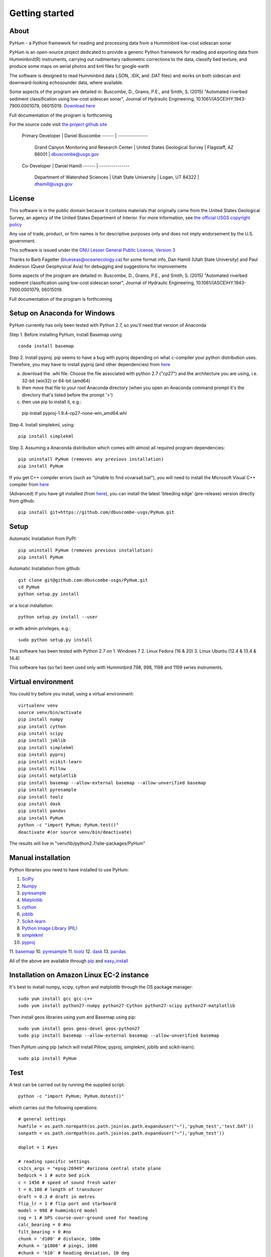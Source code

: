 .. _getting_started:


***************
Getting started
***************

.. _about:

About
======

PyHum - a Python framework for reading and processing data from a Humminbird low-cost sidescan sonar

PyHum is an open-source project dedicated to provide a generic Python framework 
for reading and exporting data from Humminbird(R) instruments, carrying out rudimentary radiometric corrections to the data,
classify bed texture, and produce some maps on aerial photos and kml files for google-earth

The software is designed to read Humminbird data (.SON, .IDX, and .DAT files) and works on both sidescan and downward-looking echosounder data, where available.

Some aspects of the program are detailed in:
Buscombe, D., Grams, P.E., and Smith, S. (2015) "Automated riverbed sediment classification using low-cost sidescan sonar", Journal of Hydraulic Engineering, 10.1061/(ASCE)HY.1943-7900.0001079, 06015019. `Download here <http://dbuscombe-usgs.github.io/docs/10-2-2015_Automated%20.pdf>`_

Full documentation of the program is forthcoming


For the source code visit `the project github site <https://github.com/dbuscombe-usgs/PyHum/>`_

 Primary Developer |    Daniel Buscombe 
 ------ | ---------------
         |  Grand Canyon Monitoring and Research Center
          | United States Geological Survey
          | Flagstaff, AZ 86001
          | dbuscombe@usgs.gov

 Co-Developer |    Daniel Hamill
 ------ | ---------------
         |  Department of Watershed Sciences
          | Utah State University
          | Logan, UT 84322
          | dhamill@usgs.gov


.. _license:

License
========

This software is in the public domain because it contains materials that
originally came from the United States Geological Survey, an agency of the
United States Department of Interior. For more information, 
see `the official USGS copyright policy <http://www.usgs.gov/visual-id/credit_usgs.html#copyright>`_

Any use of trade, product, or firm names is for descriptive purposes only 
and does not imply endorsement by the U.S. government.

This software is issued under the `GNU Lesser General Public License, Version 3 <http://www.gnu.org/copyleft/lesser.html>`_

Thanks to Barb Fagetter (blueseas@oceanecology.ca) for some format info, Dan Hamill (Utah State University) and Paul Anderson (Quest Geophysical Asia) for debugging and suggestions for improvements

Some aspects of the program are detailed in:
Buscombe, D., Grams, P.E., and Smith, S. (2015) "Automated riverbed sediment classification using low-cost sidescan sonar", Journal of Hydraulic Engineering, 10.1061/(ASCE)HY.1943-7900.0001079, 06015019.

Full documentation of the program is forthcoming

.. _setup:


Setup on Anaconda for Windows
===============================

PyHum currently has only been tested with Python 2.7, so you'll need that version of Anaconda

Step 1. Before installing PyHum, install Basemap using::

  conda install basemap

Step 2. Install pyproj. pip seems to have a bug with pyproj depending on what c-compiler your python distribution uses. Therefore, you may have to install pyproj (and other dependencies) from `here <http://www.lfd.uci.edu/~gohlke/pythonlibs/#pyproj>`_

a) download the .whl file. Choose the file associated with python 2.7 ("cp27") and the architecture you are using, i.e. 32-bit (win32) or 64-bit (amd64)
b) then move that file to your root Anaconda directory (when you open an Anaconda command prompt it's the directory that's listed before the prompt '>')
c) then use pip to install it, e.g.::

  pip install pyproj-1.9.4-cp27-none-win_amd64.whl


Step 4. Install simplekml, using::

  pip install simplekml

Step 3. Assuming a Anaconda distribution which comes with almost all required program dependencies::

  pip uninstall PyHum (removes any previous installation)
  pip install PyHum

If you get C++ compiler errors (such as "Unable to find vcvarsall.bat"), you will need to install the Microsoft Visual C++ compiler from `here <http://aka.ms/vcpython27>`_

(Advanced) If you have git installed (from `here <https://git-scm.com/download/win>`_), you can install the latest 'bleeding edge' (pre-release) version directly from github::

  pip install git+https://github.com/dbuscombe-usgs/PyHum.git


Setup
========

Automatic Installation from PyPI::


  pip uninstall PyHum (removes previous installation)
  pip install PyHum


Automatic Installation from github::


  git clone git@github.com:dbuscombe-usgs/PyHum.git
  cd PyHum
  python setup.py install


or a local installation::


  python setup.py install --user


or with admin privileges, e.g.::


  sudo python setup.py install


This software has been tested with Python 2.7 on 
1. Windows 7
2. Linux Fedora (16 & 20) 
3. Linux Ubuntu (12.4 & 13.4 & 14.4) 

This software has (so far) been used only with Humminbird 798, 998, 1198 and 1199 series instruments. 


.. _virtualenv:

Virtual environment
====================

You could try before you install, using a virtual environment::

  virtualenv venv
  source venv/bin/activate
  pip install numpy
  pip install cython
  pip install scipy
  pip install joblib
  pip install simplekml
  pip install pyproj
  pip install scikit-learn
  pip install Pillow
  pip install matplotlib
  pip install basemap --allow-external basemap --allow-unverified basemap
  pip install pyresample
  pip install toolz
  pip install dask
  pip install pandas
  pip install PyHum
  python -c "import PyHum; PyHum.test()"
  deactivate #(or source venv/bin/deactivate)

The results will live in "venv/lib/python2.7/site-packages/PyHum"


.. _manualinstall:

Manual installation
====================

Python libraries you need to have installed to use PyHum:

1. `SciPy <http://www.scipy.org/scipylib/download.html>`_
2. `Numpy <http://www.scipy.org/scipylib/download.html>`_
3. `pyresample <http://pyresample.readthedocs.org/en/latest/index.html#>`_
4. `Matplotlib <http://matplotlib.org/downloads.html>`_
5. `cython <http://cython.org/>`_
6. `joblib <https://pythonhosted.org/joblib/>`_
7. `Scikit-learn <http://scikit-learn.org/stable/>`_
8. `Python Image LIbrary (PIL) <http://www.pythonware.com/products/pil/>`_
9. `simplekml <http://simplekml.readthedocs.org/en/latest/index.html>`_
10. `pyproj <https://pypi.python.org/pypi/pyproj>`_
11. `basemap <http://matplotlib.org/basemap/>`_
10. `pyresample <http://pyresample.readthedocs.org/en/latest/index.html#>`_
11. `toolz <https://toolz.readthedocs.org/en/latest/>`_
12. `dask <http://dask.pydata.org/en/latest/>`_
13. `pandas <http://pandas.pydata.org/>`_


All of the above are available through `pip <https://pypi.python.org/pypi/pip>`_ and `easy_install <https://pythonhosted.org/setuptools/easy_install.html>`_


Installation on Amazon Linux EC-2 instance
============================================

It's best to install numpy, scipy, cython and matplotlib through the OS package manager::

  sudo yum install gcc gcc-c++
  sudo yum install python27-numpy python27-Cython python27-scipy python27-matplotlib

Then install geos libraries using yum and Basemap using pip::
   
  sudo yum install geos geos-devel geos-python27
  sudo pip install basemap --allow-external basemap --allow-unverified basemap

Then PyHum using pip (which will install Pillow, pyproj, simplekml, joblib and scikit-learn)::

  sudo pip install PyHum


.. _test:

Test
======

A test can be carried out by running the supplied script::

  python -c "import PyHum; PyHum.dotest()"

which carries out the following operations::

   # general settings   
   humfile = os.path.normpath(os.path.join(os.path.expanduser("~"),'pyhum_test','test.DAT'))
   sonpath = os.path.normpath(os.path.join(os.path.expanduser("~"),'pyhum_test'))

   doplot = 1 #yes

   # reading specific settings
   cs2cs_args = "epsg:26949" #arizona central state plane
   bedpick = 1 # auto bed pick
   c = 1450 # speed of sound fresh water
   t = 0.108 # length of transducer
   draft = 0.3 # draft in metres
   flip_lr = 1 # flip port and starboard
   model = 998 # humminbird model
   cog = 1 # GPS course-over-ground used for heading
   calc_bearing = 0 #no
   filt_bearing = 0 #no
   chunk = 'd100' # distance, 100m
   #chunk = 'p1000' # pings, 1000
   #chunk = 'h10' # heading deviation, 10 deg
          
   # correction specific settings
   maxW = 1000 # rms output wattage
   dofilt = 0 # 1 = apply a phase preserving filter (WARNING!! takes a very long time for large scans)
   correct_withwater = 0 # don't retain water column in radiometric correction (1 = retains water column for radiomatric corrections)
   ph = 7.0 # acidity on the pH scale
   temp = 10.0 # water temperature in degrees Celsius
   salinity = 0.0

   # for shadow removal
   shadowmask = 0 #automatic shadow removal

   # for texture calcs
   win = 100 # pixel window
   shift = 10 # pixel shift
   density =win/2 # win/2 
   numclasses = 4 # number of discrete classes for contouring and k-means
   maxscale = 20 # Max scale as inverse fraction of data length (for wavelet analysis)
   notes = 4 # Notes per octave (for wavelet analysis)

   # for mapping
   res = 99 # grid resolution in metres
   # if res==99, the program will automatically calc res from the spatial res of the scans
   mode = 1 # gridding mode (simple nearest neighbour)
   #mode = 2 # gridding mode (inverse distance weighted nearest neighbour)
   #mode = 3 # gridding mode (gaussian weighted nearest neighbour)
   dowrite = 0 #disable writing of point cloud data to file

   nn = 64 #number of nearest neighbours for gridding (used if mode > 1)
   influence = 1 #Radius of influence used in gridding. Cut off distance in meters 
   numstdevs = 5 #Threshold number of standard deviations in sidescan intensity per grid cell up to which to accept 

   # for downward-looking echosounder echogram (e1-e2) analysis
   beam = 20.0
   transfreq = 200.0 # frequency (kHz) of downward looking echosounder
   integ = 5
   numclusters = 3 # number of acoustic classes to group observations

   ## read data in SON files into PyHum memory mapped format (.dat)
   PyHum.read(humfile, sonpath, cs2cs_args, c, draft, doplot, t, bedpick, flip_lr, model, calc_bearing, filt_bearing, cog, chunk)

   ## correct scans and remove water column
   PyHum.correct(humfile, sonpath, maxW, doplot, dofilt, correct_withwater, ph, temp, salinity)

   ## remove acoustic shadows (caused by distal acoustic attenuation or sound hitting shallows or shoreline)
   PyHum.rmshadows(humfile, sonpath, win, shadowmask, doplot)

   ## Calculate texture lengthscale maps using the method of Buscombe et al. (2015)
   PyHum.texture(humfile, sonpath, win, shift, doplot, density, numclasses, maxscale, notes)

   ## grid and map the scans
   PyHum.map(humfile, sonpath, cs2cs_args, res, dowrite, mode, nn, influence, numstdevs)

   res = 1 # grid resolution in metres
   numstdevs = 5
   
   ## grid and map the texture lengthscale maps
   PyHum.map_texture(humfile, sonpath, cs2cs_args, res, mode, nn, influence, numstdevs)

   ## calculate and map the e1 and e2 acoustic coefficients from the downward-looking sonar
   PyHum.e1e2(humfile, sonpath, cs2cs_args, ph, temp, salinity, beam, transfreq, integ, numclusters, doplot)


.. _gettingstarted:

Getting Started
================

Inputs to the program are a .DAT file (e.g. R0089.DAT) and a folder of .SON and .IDX files (e.g. /my/folder/R0089). The program will read the .SON files with or without the accompanying .IDX files, but will be faster if the .IDX files are present. 

PyHum is modular so can be called from within a python or ipython console, from an IDE (such as IDLE or Spyder), or by running a script.

The following example script::
 
   import sys, getopt

   from Tkinter import Tk
   from tkFileDialog import askopenfilename, askdirectory

   import PyHum
   import os

   if __name__ == '__main__': 

       argv = sys.argv[1:]
       humfile = ''; sonpath = ''
    
       # parse inputs to variables
       try:
          opts, args = getopt.getopt(argv,"hi:s:")
       except getopt.GetoptError:
            print 'error'
            sys.exit(2)
       for opt, arg in opts:
          if opt == '-h':
            print 'help'
            sys.exit()
          elif opt in ("-i"):
             humfile = arg
          elif opt in ("-s"):
             sonpath = arg

       # prompt user to supply file if no input file given
       if not humfile:
          print 'An input file is required!!!!!!'
          Tk().withdraw() # we don't want a full GUI, so keep the root window from appearing
          humfile = askopenfilename(filetypes=[("DAT files","*.DAT")]) 

       # prompt user to supply directory if no input sonpath is given
       if not sonpath:
          print 'A *.SON directory is required!!!!!!'
          Tk().withdraw() # we don't want a full GUI, so keep the root window from appearing
          sonpath = askdirectory() 

       # print given arguments to screen and convert data type where necessary
       if humfile:
          print 'Input file is %s' % (humfile)

       if sonpath:
          print 'Son files are in %s' % (sonpath)
                 
       # general settings   
       doplot = 1 #yes

       # reading specific settings
       cs2cs_args = "epsg:32100" #NAD83 / Montana
       bedpick = 2 # manual bed pick
       c = 1450 # speed of sound fresh water
       t = 0.108 # length of transducer
       draft = 0.3 # draft in metres
       flip_lr = 1 # flip port and starboard
       model = 1199 # humminbird model
       dowrite = 0 #disable writing of point cloud data to file
       chunk = 'd100' # distance, 100m
       #chunk = 'p1000' # pings, 1000
       #chunk = 'h10' # heading deviation, 10 deg
    
       # correction specific settings
       maxW = 1000 # rms output wattage
       dofilt = 1 # apply a phase preserving filter (WARNING!! takes a very long time for large scans)
       correct_withwater = 0 # don't retain water column in radiometric correction (1 = retains water column for radiomatric corrections)

       # for shadow removal
       shadowmask = 1 #manual shadow removal
       win = 100

       # for mapping
       dogrid = 1 # yes
       calc_bearing = 0 #no
       filt_bearing = 0 #no
       res = 0.2 # grid resolution in metres
       cog = 1 # GPS course-over-ground used for heading

       PyHum.read(humfile, sonpath, cs2cs_args, c, draft, doplot, t, f, bedpick, flip_lr, chunk_size, model)

       PyHum.correct(humfile, sonpath, maxW, doplot, dofilt, correct_withwater)

       PyHum.rmshadows(humfile, sonpath, win, shadowmask, doplot)

       PyHum.map(humfile, sonpath, cs2cs_args, calc_bearing, filt_bearing, res, cog, dowrite)


could be saved as, for example "proc_mysidescandata.py" and run from the command line using::


   python proc_mysidescandata.py -i C:\MyData\R0087.DAT -s C:\MyData\R0087


or from within ipython (with a GUI prompt to navigate to the files)::

   %run proc_mysidescandata.py
   
If you are in bash (or git bash) you might want to automate through a folder of subfolders like this::

   for k in $(find $PWD -type d -maxdepth 1 -mindepth 1); do python proc_mysidescandata.py -i "$k/${k##*/}.DAT" -s $k; done

which assumes the .DAT file is in the folder with the same root (such as a folder called R00123 which contains SON and IDX files as well as a file called R00123.DAT)


.. _support:

Support
=========

This is a new project written and maintained by Daniel Buscombe. Bugs are expected - please report them, I will fix them quickly. Feedback and suggestions for improvements are *very* welcome

Please download, try, report bugs, fork, modify, evaluate, discuss, collaborate. Please use the 'Issues' tab in github `here <https://github.com/dbuscombe-usgs/PyHum>`_

Thanks for stopping by! 


.. _troubleshooting:

Trouble Shooting
================

1. Problem: pyhum read hangs for a long time (several minutes) on the test script. 
Try this: uninstall joblib and install an older version::

   pip uninstall joblib
   pip install joblib==0.7.1

2. Problem: you get an "invalid mode or file name" error.
Try this: construct file paths using raw strings e.g.:: 

   r'C:\Users\me\mydata\R0089' 


or using os, e.g.::

   import os
   os.path.abspath(os.path.join('C:\Users','me','mydata','R0089'))

3. Problem: on Linux, PyHum is using an older version of scipy than 0.16, as revealed by::

   python -c 'import scipy;print(scipy.__version__)'

Try this: remove a system installed file e.g.::

   sudo apt-get remove python-scipy ##(Debian based)
   yum remove scipy ##(Fedora based)

4. Problem: do I have the latest version of PyHum installed? Check your version using this::

   python -c 'import PyHum;print(PyHum.__version__)'

Check this against the latest `bleeding-edge' version `here <https://github.com/dbuscombe-usgs/PyHum/blob/master/PyHum/__init__.py>`_ (line 47)


.. image:: _static/pyhum_logo_colour_sm.png


